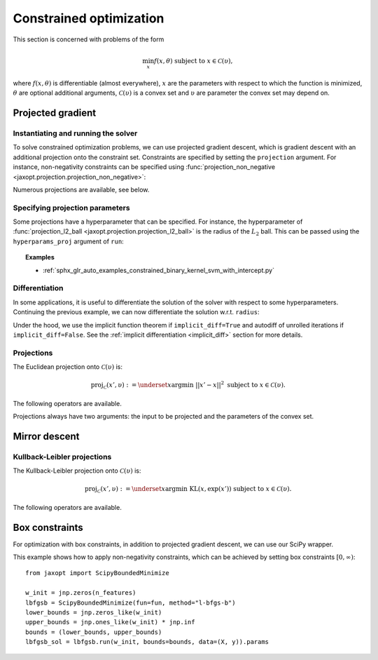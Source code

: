 .. _constrained_optim:

Constrained optimization
========================

This section is concerned with problems of the form

.. math::

    \min_{x} f(x, \theta) \textrm{ subject to } x \in \mathcal{C}(\upsilon),

where :math:`f(x, \theta)` is differentiable (almost everywhere), :math:`x` are
the parameters with respect to which the function is minimized, :math:`\theta`
are optional additional arguments, :math:`\mathcal{C}(\upsilon)` is a convex
set and :math:`\upsilon` are parameter the convex set may depend on.

Projected gradient
------------------

.. autosummary::
  :toctree: _autosummary

    jaxopt.ProjectedGradient

Instantiating and running the solver
~~~~~~~~~~~~~~~~~~~~~~~~~~~~~~~~~~~~

To solve constrained optimization problems, we can use projected gradient
descent, which is gradient descent with an additional projection onto the
constraint set. Constraints are specified by setting the ``projection``
argument. For instance, non-negativity constraints can be specified using
:func:`projection_non_negative <jaxopt.projection.projection_non_negative>`:

.. doctest::

  >>> from jaxopt import ProjectedGradient
  >>> from jaxopt.projection import projection_non_negative

  >>> pg = ProjectedGradient(fun=fun, projection=projection_non_negative)
  >>> pg_sol = pg.run(w_init, data=(X, y)).params


Numerous projections are available, see below.

Specifying projection parameters
~~~~~~~~~~~~~~~~~~~~~~~~~~~~~~~~

Some projections have a hyperparameter that can be specified.  For
instance, the hyperparameter of :func:`projection_l2_ball
<jaxopt.projection.projection_l2_ball>` is the radius of the :math:`L_2` ball.
This can be passed using the ``hyperparams_proj`` argument of ``run``:

.. doctest::

    >>> from jaxopt.projection import projection_l2_ball

    >>> radius = 1.0
    >>> pg = ProjectedGradient(fun=fun, projection=projection_l2_ball)
    >>> pg_sol = pg.run(w_init, hyperparams_proj=radius, data=(X, y)).params

.. topic:: Examples

  * :ref:`sphx_glr_auto_examples_constrained_binary_kernel_svm_with_intercept.py`

Differentiation
~~~~~~~~~~~~~~~

In some applications, it is useful to differentiate the solution of the solver
with respect to some hyperparameters.  Continuing the previous example, we can
now differentiate the solution w.r.t. ``radius``:

.. doctest::

  >>> def solution(radius):
  ...  pg = ProjectedGradient(fun=fun, projection=projection_l2_ball, implicit_diff=True)
  ...  return pg.run(w_init, hyperparams_proj=radius, data=(X, y)).params

  >>> print(jax.jacobian(solution)(radius))


Under the hood, we use the implicit function theorem if ``implicit_diff=True``
and autodiff of unrolled iterations if ``implicit_diff=False``.  See the
:ref:`implicit differentiation <implicit_diff>` section for more details.

Projections
~~~~~~~~~~~

The Euclidean projection onto :math:`\mathcal{C}(\upsilon)` is:

.. math::

    \text{proj}_{\mathcal{C}}(x', \upsilon) :=
    \underset{x}{\text{argmin}} ~ ||x' - x||^2 \textrm{ subject to } x \in \mathcal{C}(\upsilon).

The following operators are available.

.. autosummary::
  :toctree: _autosummary

    jaxopt.projection.projection_non_negative
    jaxopt.projection.projection_box
    jaxopt.projection.projection_simplex
    jaxopt.projection.projection_sparse_simplex
    jaxopt.projection.projection_l1_sphere
    jaxopt.projection.projection_l1_ball
    jaxopt.projection.projection_l2_sphere
    jaxopt.projection.projection_l2_ball
    jaxopt.projection.projection_linf_ball
    jaxopt.projection.projection_hyperplane
    jaxopt.projection.projection_halfspace
    jaxopt.projection.projection_affine_set
    jaxopt.projection.projection_polyhedron
    jaxopt.projection.projection_box_section
    jaxopt.projection.projection_transport
    jaxopt.projection.projection_birkhoff

Projections always have two arguments: the input to be projected and the
parameters of the convex set.

Mirror descent
--------------

.. autosummary::
  :toctree: _autosummary

    jaxopt.MirrorDescent

Kullback-Leibler projections
~~~~~~~~~~~~~~~~~~~~~~~~~~~~

The Kullback-Leibler projection onto :math:`\mathcal{C}(\upsilon)` is:

.. math::

    \text{proj}_{\mathcal{C}}(x', \upsilon) :=
    \underset{x}{\text{argmin}} ~ \text{KL}(x, \exp(x')) \textrm{ subject to } x \in \mathcal{C}(\upsilon).

The following operators are available.

.. autosummary::
  :toctree: _autosummary

    jaxopt.projection.kl_projection_transport
    jaxopt.projection.kl_projection_birkhoff

Box constraints
---------------

For optimization with box constraints, in addition to projected gradient
descent, we can use our SciPy wrapper.


.. autosummary::
  :toctree: _autosummary

    jaxopt.ScipyBoundedMinimize
    jaxopt.LBFGSB

This example shows how to apply non-negativity constraints, which can
be achieved by setting box constraints :math:`[0, \infty)`::

  from jaxopt import ScipyBoundedMinimize

  w_init = jnp.zeros(n_features)
  lbfgsb = ScipyBoundedMinimize(fun=fun, method="l-bfgs-b")
  lower_bounds = jnp.zeros_like(w_init)
  upper_bounds = jnp.ones_like(w_init) * jnp.inf
  bounds = (lower_bounds, upper_bounds)
  lbfgsb_sol = lbfgsb.run(w_init, bounds=bounds, data=(X, y)).params
